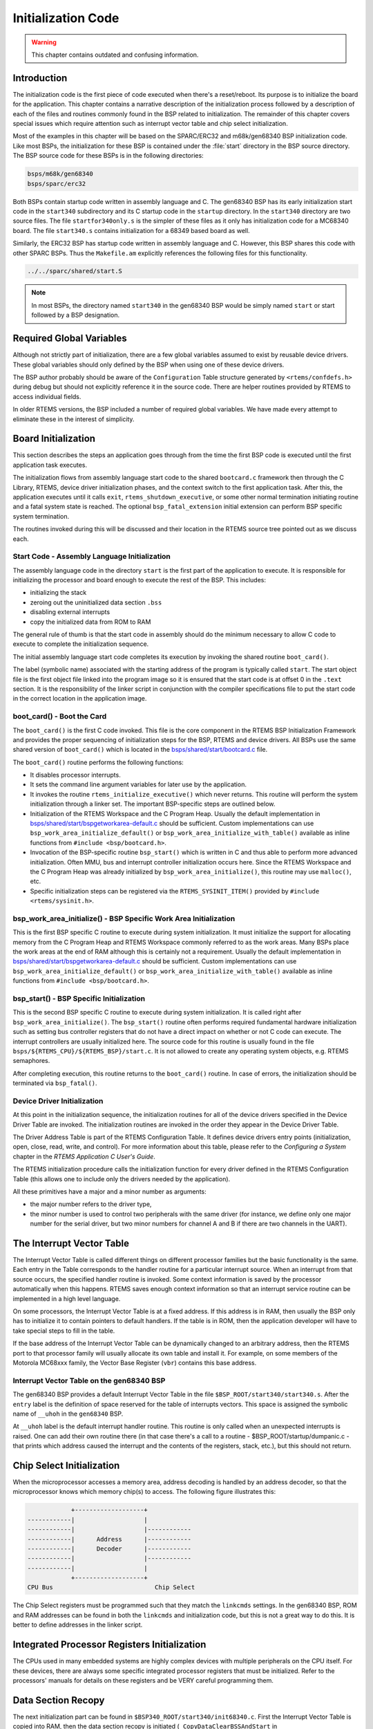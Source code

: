 .. comment SPDX-License-Identifier: CC-BY-SA-4.0

.. Copyright (C) 1988, 2008 On-Line Applications Research Corporation (OAR)

Initialization Code
*******************

.. warning::

   This chapter contains outdated and confusing information.

Introduction
============

The initialization code is the first piece of code executed when there's a
reset/reboot. Its purpose is to initialize the board for the application.  This
chapter contains a narrative description of the initialization process followed
by a description of each of the files and routines commonly found in the BSP
related to initialization.  The remainder of this chapter covers special issues
which require attention such as interrupt vector table and chip select
initialization.

Most of the examples in this chapter will be based on the SPARC/ERC32 and
m68k/gen68340 BSP initialization code.  Like most BSPs, the initialization for
these BSP is contained under the :file:`start` directory in the BSP source
directory.  The BSP source code for these BSPs is in the following directories:

.. code-block:: shell

    bsps/m68k/gen68340
    bsps/sparc/erc32

Both BSPs contain startup code written in assembly language and C.  The
gen68340 BSP has its early initialization start code in the ``start340``
subdirectory and its C startup code in the ``startup`` directory.  In the
``start340`` directory are two source files.  The file ``startfor340only.s`` is
the simpler of these files as it only has initialization code for a MC68340
board.  The file ``start340.s`` contains initialization for a 68349 based board
as well.

Similarly, the ERC32 BSP has startup code written in assembly language and C.
However, this BSP shares this code with other SPARC BSPs.  Thus the
``Makefile.am`` explicitly references the following files for this
functionality.

.. code-block:: shell

    ../../sparc/shared/start.S

.. note::

   In most BSPs, the directory named ``start340`` in the gen68340 BSP would be
   simply named ``start`` or start followed by a BSP designation.

Required Global Variables
=========================

Although not strictly part of initialization, there are a few global variables
assumed to exist by reusable device drivers.  These global variables should
only defined by the BSP when using one of these device drivers.

The BSP author probably should be aware of the ``Configuration`` Table
structure generated by ``<rtems/confdefs.h>`` during debug but should not
explicitly reference it in the source code.  There are helper routines provided
by RTEMS to access individual fields.

In older RTEMS versions, the BSP included a number of required global
variables.  We have made every attempt to eliminate these in the interest of
simplicity.

Board Initialization
====================

This section describes the steps an application goes through from the time the
first BSP code is executed until the first application task executes.

The initialization flows from assembly language start code to the shared
``bootcard.c`` framework then through the C Library, RTEMS, device driver
initialization phases, and the context switch to the first application task.
After this, the application executes until it calls ``exit``,
``rtems_shutdown_executive``, or some other normal termination initiating
routine and a fatal system state is reached.  The optional
``bsp_fatal_extension`` initial extension can perform BSP specific system
termination.

The routines invoked during this will be discussed and their location in the
RTEMS source tree pointed out as we discuss each.

Start Code - Assembly Language Initialization
---------------------------------------------

The assembly language code in the directory ``start`` is the first part of the
application to execute.  It is responsible for initializing the processor and
board enough to execute the rest of the BSP.  This includes:

- initializing the stack

- zeroing out the uninitialized data section ``.bss``

- disabling external interrupts

- copy the initialized data from ROM to RAM

The general rule of thumb is that the start code in assembly should do the
minimum necessary to allow C code to execute to complete the initialization
sequence.

The initial assembly language start code completes its execution by invoking
the shared routine ``boot_card()``.

The label (symbolic name) associated with the starting address of the program
is typically called ``start``.  The start object file is the first object file
linked into the program image so it is ensured that the start code is at offset
0 in the ``.text`` section.  It is the responsibility of the linker script in
conjunction with the compiler specifications file to put the start code in the
correct location in the application image.

boot_card() - Boot the Card
---------------------------

The ``boot_card()`` is the first C code invoked.  This file is the core
component in the RTEMS BSP Initialization Framework and provides the proper
sequencing of initialization steps for the BSP, RTEMS and device drivers. All
BSPs use the same shared version of ``boot_card()`` which is located in the
`bsps/shared/start/bootcard.c <https://git.rtems.org/rtems/tree/bsps/shared/start/bootcard.c>`_
file.

The ``boot_card()`` routine performs the following functions:

- It disables processor interrupts.

- It sets the command line argument variables
  for later use by the application.

- It invokes the routine ``rtems_initialize_executive()`` which never returns.
  This routine will perform the system initialization through a linker set.
  The important BSP-specific steps are outlined below.

- Initialization of the RTEMS Workspace and the C Program Heap.  Usually the
  default implementation in
  `bsps/shared/start/bspgetworkarea-default.c <https://git.rtems.org/rtems/tree/bsps/shared/start/bspgetworkarea-default.c>`_
  should be sufficient.  Custom implementations can use
  ``bsp_work_area_initialize_default()`` or
  ``bsp_work_area_initialize_with_table()`` available as inline functions from
  ``#include <bsp/bootcard.h>``.

- Invocation of the BSP-specific routine ``bsp_start()`` which is written in C and
  thus able to perform more advanced initialization.  Often MMU, bus and
  interrupt controller initialization occurs here.  Since the RTEMS Workspace
  and the C Program Heap was already initialized by
  ``bsp_work_area_initialize()``, this routine may use ``malloc()``, etc.

- Specific initialization steps can be registered via the
  ``RTEMS_SYSINIT_ITEM()`` provided by ``#include <rtems/sysinit.h>``.

bsp_work_area_initialize() - BSP Specific Work Area Initialization
------------------------------------------------------------------

This is the first BSP specific C routine to execute during system
initialization.  It must initialize the support for allocating memory from the
C Program Heap and RTEMS Workspace commonly referred to as the work areas.
Many BSPs place the work areas at the end of RAM although this is certainly not
a requirement.  Usually the default implementation in
`bsps/shared/start/bspgetworkarea-default.c <https://git.rtems.org/rtems/tree/bsps/shared/start/bspgetworkarea-default.c>`_
should be sufficient.  Custom implementations can use
``bsp_work_area_initialize_default()`` or
``bsp_work_area_initialize_with_table()`` available as inline functions from
``#include <bsp/bootcard.h>``.

bsp_start() - BSP Specific Initialization
-----------------------------------------

This is the second BSP specific C routine to execute during system
initialization.  It is called right after ``bsp_work_area_initialize()``.  The
``bsp_start()`` routine often performs required fundamental hardware
initialization such as setting bus controller registers that do not have a
direct impact on whether or not C code can execute.  The interrupt controllers
are usually initialized here.  The source code for this routine is usually
found in the file ``bsps/${RTEMS_CPU}/${RTEMS_BSP}/start.c``.
It is not allowed to create any operating system objects, e.g. RTEMS
semaphores.

After completing execution, this routine returns to the ``boot_card()``
routine.  In case of errors, the initialization should be terminated via
``bsp_fatal()``.

Device Driver Initialization
----------------------------

At this point in the initialization sequence, the initialization routines for
all of the device drivers specified in the Device Driver Table are invoked.
The initialization routines are invoked in the order they appear in the Device
Driver Table.

The Driver Address Table is part of the RTEMS Configuration Table. It defines
device drivers entry points (initialization, open, close, read, write, and
control). For more information about this table, please refer to the
*Configuring a System* chapter in the *RTEMS Application C User's Guide*.

The RTEMS initialization procedure calls the initialization function for every
driver defined in the RTEMS Configuration Table (this allows one to include
only the drivers needed by the application).

All these primitives have a major and a minor number as arguments:

- the major number refers to the driver type,

- the minor number is used to control two peripherals with the same driver (for
  instance, we define only one major number for the serial driver, but two
  minor numbers for channel A and B if there are two channels in the UART).

The Interrupt Vector Table
==========================

The Interrupt Vector Table is called different things on different processor
families but the basic functionality is the same.  Each entry in the Table
corresponds to the handler routine for a particular interrupt source.  When an
interrupt from that source occurs, the specified handler routine is invoked.
Some context information is saved by the processor automatically when this
happens.  RTEMS saves enough context information so that an interrupt service
routine can be implemented in a high level language.

On some processors, the Interrupt Vector Table is at a fixed address.  If this
address is in RAM, then usually the BSP only has to initialize it to contain
pointers to default handlers.  If the table is in ROM, then the application
developer will have to take special steps to fill in the table.

If the base address of the Interrupt Vector Table can be dynamically changed to
an arbitrary address, then the RTEMS port to that processor family will usually
allocate its own table and install it.  For example, on some members of the
Motorola MC68xxx family, the Vector Base Register (``vbr``) contains this base
address.

Interrupt Vector Table on the gen68340 BSP
------------------------------------------

The gen68340 BSP provides a default Interrupt Vector Table in the file
``$BSP_ROOT/start340/start340.s``.  After the ``entry`` label is the definition
of space reserved for the table of interrupts vectors.  This space is assigned
the symbolic name of ``__uhoh`` in the ``gen68340`` BSP.

At ``__uhoh`` label is the default interrupt handler routine. This routine is
only called when an unexpected interrupts is raised.  One can add their own
routine there (in that case there's a call to a routine -
$BSP_ROOT/startup/dumpanic.c - that prints which address caused the interrupt
and the contents of the registers, stack, etc.), but this should not return.

Chip Select Initialization
==========================

When the microprocessor accesses a memory area, address decoding is handled by
an address decoder, so that the microprocessor knows which memory chip(s) to
access.  The following figure illustrates this:

.. code-block:: c

                +-------------------+
    ------------|                   |
    ------------|                   |------------
    ------------|      Address      |------------
    ------------|      Decoder      |------------
    ------------|                   |------------
    ------------|                   |
                +-------------------+
    CPU Bus                            Chip Select

The Chip Select registers must be programmed such that they match the
``linkcmds`` settings. In the gen68340 BSP, ROM and RAM addresses can be found
in both the ``linkcmds`` and initialization code, but this is not a great way
to do this.  It is better to define addresses in the linker script.

Integrated Processor Registers Initialization
=============================================

The CPUs used in many embedded systems are highly complex devices with multiple
peripherals on the CPU itself.  For these devices, there are always some
specific integrated processor registers that must be initialized.  Refer to the
processors' manuals for details on these registers and be VERY careful
programming them.

Data Section Recopy
===================

The next initialization part can be found in
``$BSP340_ROOT/start340/init68340.c``. First the Interrupt Vector Table is
copied into RAM, then the data section recopy is initiated
(``_CopyDataClearBSSAndStart`` in ``$BSP340_ROOT/start340/startfor340only.s``).

This code performs the following actions:

- copies the .data section from ROM to its location reserved in RAM (see
  :ref:`Initialized Data` for more details about this copy),

- clear ``.bss`` section (all the non-initialized data will take value 0).

The RTEMS Configuration Table
=============================

The RTEMS configuration table contains the maximum number of objects RTEMS can
handle during the application (e.g. maximum number of tasks, semaphores,
etc.). It's used to allocate the size for the RTEMS inner data structures.

The RTEMS configuration table is application dependent, which means that one
has to provide one per application. It is usually defined by defining macros
and including the header file ``<rtems/confdefs.h>``.  In simple applications
such as the tests provided with RTEMS, it is commonly found in the main module
of the application.  For more complex applications, it may be in a file by
itself.

The header file ``<rtems/confdefs.h>`` defines a constant table named
``Configuration``.  With RTEMS 4.8 and older, it was accepted practice for the
BSP to copy this table into a modifiable copy named ``BSP_Configuration``.
This copy of the table was modified to define the base address of the RTEMS
Executive Workspace as well as to reflect any BSP and device driver
requirements not automatically handled by the application.  In 4.9 and newer,
we have eliminated the BSP copies of the configuration tables and are making
efforts to make the configuration information generated by
``<rtems/confdefs.h>`` constant and read only.

For more information on the RTEMS Configuration Table, refer to the *RTEMS
Application C User's Guide*.
